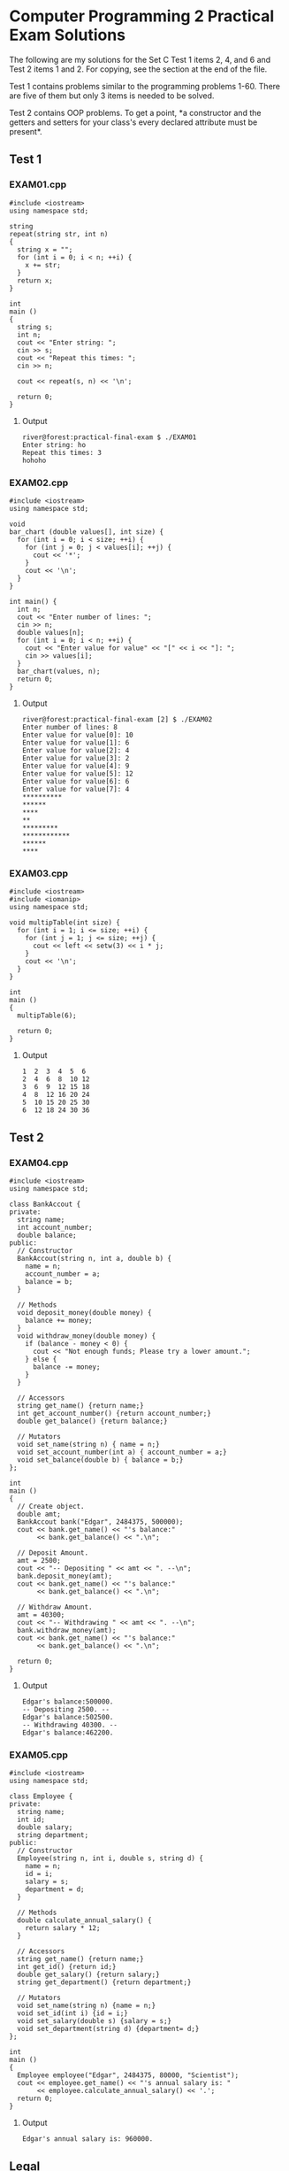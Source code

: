 * Computer Programming 2 Practical Exam Solutions

The following are my solutions for the Set C Test 1 items 2, 4, and 6 and
Test 2 items 1 and 2.  For copying, see the section at the end of the file.

Test 1 contains problems similar to the programming problems 1-60.
There are five of them but only 3 items is needed to be solved.

Test 2 contains OOP problems.  To get a point, *a constructor and the
getters and setters for your class's every declared attribute must be
present*.

** Test 1

*** EXAM01.cpp

#+begin_src C++ :tangle EXAM01.cpp :results output
  #include <iostream>
  using namespace std;

  string
  repeat(string str, int n)
  {
    string x = "";
    for (int i = 0; i < n; ++i) {
      x += str;
    }
    return x;
  }

  int
  main ()
  {
    string s;
    int n;
    cout << "Enter string: ";
    cin >> s;
    cout << "Repeat this times: ";
    cin >> n;

    cout << repeat(s, n) << '\n';

    return 0;
  }
#+end_src

**** Output

#+begin_src
  river@forest:practical-final-exam $ ./EXAM01 
  Enter string: ho
  Repeat this times: 3
  hohoho
#+end_src

*** EXAM02.cpp

#+begin_src C++ :tangle EXAM02.cpp
  #include <iostream>
  using namespace std;

  void
  bar_chart (double values[], int size) {
    for (int i = 0; i < size; ++i) {
      for (int j = 0; j < values[i]; ++j) {
        cout << '*';
      }
      cout << '\n';
    }
  }

  int main() {
    int n;
    cout << "Enter number of lines: ";
    cin >> n;
    double values[n];
    for (int i = 0; i < n; ++i) {
      cout << "Enter value for value" << "[" << i << "]: ";
      cin >> values[i];
    }
    bar_chart(values, n);
    return 0;
  }
#+end_src

**** Output

#+begin_src
  river@forest:practical-final-exam [2] $ ./EXAM02 
  Enter number of lines: 8
  Enter value for value[0]: 10
  Enter value for value[1]: 6
  Enter value for value[2]: 4
  Enter value for value[3]: 2
  Enter value for value[4]: 9
  Enter value for value[5]: 12
  Enter value for value[6]: 6
  Enter value for value[7]: 4
  ,**********
  ,******
  ,****
  ,**
  ,*********
  ,************
  ,******
  ,****
#+end_src

*** EXAM03.cpp

#+begin_src C++ :results output
  #include <iostream>
  #include <iomanip>
  using namespace std;

  void multipTable(int size) {
    for (int i = 1; i <= size; ++i) {
      for (int j = 1; j <= size; ++j) {
        cout << left << setw(3) << i * j;
      }
      cout << '\n';
    }
  }

  int
  main ()
  {
    multipTable(6);

    return 0;
  }
#+end_src

**** Output

#+begin_src
  1  2  3  4  5  6  
  2  4  6  8  10 12 
  3  6  9  12 15 18 
  4  8  12 16 20 24 
  5  10 15 20 25 30 
  6  12 18 24 30 36 
#+end_src

** Test 2
*** EXAM04.cpp

#+begin_src C++ :results output
  #include <iostream>
  using namespace std;

  class BankAccout {
  private:
    string name;
    int account_number;
    double balance;
  public:
    // Constructor
    BankAccout(string n, int a, double b) {
      name = n;
      account_number = a;
      balance = b;
    }

    // Methods
    void deposit_money(double money) {
      balance += money;
    }
    void withdraw_money(double money) {
      if (balance - money < 0) {
        cout << "Not enough funds; Please try a lower amount.";
      } else {
        balance -= money;
      }
    }

    // Accessors
    string get_name() {return name;}
    int get_account_number() {return account_number;}
    double get_balance() {return balance;}

    // Mutators
    void set_name(string n) { name = n;}
    void set_account_number(int a) { account_number = a;}
    void set_balance(double b) { balance = b;}
  };

  int
  main ()
  {
    // Create object.
    double amt;
    BankAccout bank("Edgar", 2484375, 500000);
    cout << bank.get_name() << "'s balance:"
         << bank.get_balance() << ".\n";

    // Deposit Amount.
    amt = 2500;
    cout << "-- Depositing " << amt << ". --\n";
    bank.deposit_money(amt);
    cout << bank.get_name() << "'s balance:"
         << bank.get_balance() << ".\n";

    // Withdraw Amount.
    amt = 40300;
    cout << "-- Withdrawing " << amt << ". --\n";
    bank.withdraw_money(amt);
    cout << bank.get_name() << "'s balance:"
         << bank.get_balance() << ".\n";
    
    return 0;
  }
#+end_src

**** Output

#+begin_src
  Edgar's balance:500000.
  -- Depositing 2500. --
  Edgar's balance:502500.
  -- Withdrawing 40300. --
  Edgar's balance:462200.
#+end_src

*** EXAM05.cpp

#+begin_src C++
  #include <iostream>
  using namespace std;

  class Employee {
  private:
    string name;
    int id;
    double salary;
    string department;
  public:
    // Constructor
    Employee(string n, int i, double s, string d) {
      name = n;
      id = i;
      salary = s;
      department = d;
    }

    // Methods
    double calculate_annual_salary() {
      return salary * 12;
    }

    // Accessors
    string get_name() {return name;}
    int get_id() {return id;}
    double get_salary() {return salary;}
    string get_department() {return department;}

    // Mutators
    void set_name(string n) {name = n;}
    void set_id(int i) {id = i;}
    void set_salary(double s) {salary = s;}
    void set_department(string d) {department= d;}
  };

  int
  main ()
  {
    Employee employee("Edgar", 2484375, 80000, "Scientist");
    cout << employee.get_name() << "'s annual salary is: "
         << employee.calculate_annual_salary() << '.';
    return 0;
  }
#+end_src

**** Output

#+begin_src
  Edgar's annual salary is: 960000.
#+end_src

** Legal

You may copy, modify, and redistribute any of the codes above provided
that if you were to make it available, you'd put it under the same
license.

Copyright (C) 2025 by Jericho S.
